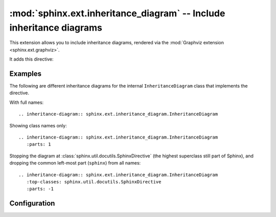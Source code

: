 .. highlight:: rest

:mod:`sphinx.ext.inheritance_diagram` -- Include inheritance diagrams
=====================================================================

.. module:: sphinx.ext.inheritance_diagram
   :synopsis: Support for displaying inheritance diagrams via graphviz.

.. versionadded:: 0.6

This extension allows you to include inheritance diagrams, rendered via the
:mod:`Graphviz extension <sphinx.ext.graphviz>`.

It adds this directive:

.. rst:directive:: inheritance-diagram

   This directive has one or more arguments, each giving a module or class
   name.  Class names can be unqualified; in that case they are taken to exist
   in the currently described module (see :rst:dir:`py:module`).

   For each given class, and each class in each given module, the base classes
   are determined.  Then, from all classes and their base classes, a graph is
   generated which is then rendered via the graphviz extension to a directed
   graph.

   This directive supports an option called ``parts`` that, if given, must be an
   integer, advising the directive to keep that many dot-separated parts
   in the displayed names (from right to left). For example, ``parts=1`` will
   only display class names, without the names of the modules that contain
   them.

   .. versionchanged:: 2.0
      The value of for ``parts`` can also be negative, indicating how many
      parts to drop from the left.  For example, if all your class names start
      with ``lib.``, you can give ``:parts: -1`` to remove that prefix from the
      displayed node names.

   The directive also supports a ``private-bases`` flag option; if given,
   private base classes (those whose name starts with ``_``) will be included.

   You can use ``caption`` option to give a caption to the diagram.

   .. versionchanged:: 1.1
      Added ``private-bases`` option; previously, all bases were always
      included.

   .. versionchanged:: 1.5
      Added ``caption`` option

   It also supports a ``top-classes`` option which requires one or more class
   names separated by comma. If specified inheritance traversal will stop at the
   specified class names. Given the following Python module::

        """
               A
              / \
             B   C
            / \ / \
           E   D   F
        """

        class A:
            pass

        class B(A):
            pass

        class C(A):
            pass

        class D(B, C):
            pass

        class E(B):
            pass

        class F(C):
            pass

   If you have specified a module in the inheritance diagram like this::

        .. inheritance-diagram:: dummy.test
           :top-classes: dummy.test.B, dummy.test.C

   any base classes which are ancestors to ``top-classes`` and are also defined
   in the same module will be rendered as stand alone nodes. In this example
   class A will be rendered as stand alone node in the graph. This is a known
   issue due to how this extension works internally.

   If you don't want class A (or any other ancestors) to be visible then specify
   only the classes you would like to generate the diagram for like this::

        .. inheritance-diagram:: dummy.test.D dummy.test.E dummy.test.F
           :top-classes: dummy.test.B, dummy.test.C

   .. versionchanged:: 1.7
      Added ``top-classes`` option to limit the scope of inheritance graphs.

   A flag option ``include-subclasses`` is also supported; if given, any
   subclass of the classes will be added to the diagram too.

   Given the Python module from above, you can specify your inheritance diagram
   like this::

        .. inheritance-diagram:: dummy.test.A
           :include-subclasses:

   This will include the classes A, B, C, D, E and F in the inheritance diagram
   but no other classes in the module dummy.test.

   .. versionchanged:: 4.0
      Added ``include-subclasses`` option.


Examples
--------

The following are different inheritance diagrams for the internal
``InheritanceDiagram`` class that implements the directive.

With full names::

   .. inheritance-diagram:: sphinx.ext.inheritance_diagram.InheritanceDiagram

.. inheritance-diagram:: sphinx.ext.inheritance_diagram.InheritanceDiagram


Showing class names only::

   .. inheritance-diagram:: sphinx.ext.inheritance_diagram.InheritanceDiagram
      :parts: 1

.. inheritance-diagram:: sphinx.ext.inheritance_diagram.InheritanceDiagram
   :parts: 1

Stopping the diagram at :class:`sphinx.util.docutils.SphinxDirective` (the
highest superclass still part of Sphinx), and dropping the common left-most
part (``sphinx``) from all names::

   .. inheritance-diagram:: sphinx.ext.inheritance_diagram.InheritanceDiagram
      :top-classes: sphinx.util.docutils.SphinxDirective
      :parts: -1

.. inheritance-diagram:: sphinx.ext.inheritance_diagram.InheritanceDiagram
   :top-classes: sphinx.util.docutils.SphinxDirective
   :parts: -1



Configuration
-------------

.. confval:: inheritance_graph_attrs

   A dictionary of graphviz graph attributes for inheritance diagrams.

   For example::

      inheritance_graph_attrs = dict(rankdir="LR", size='"6.0, 8.0"',
                                     fontsize=14, ratio='compress')

.. confval:: inheritance_node_attrs

   A dictionary of graphviz node attributes for inheritance diagrams.

   For example::

      inheritance_node_attrs = dict(shape='ellipse', fontsize=14, height=0.75,
                                    color='dodgerblue1', style='filled')

.. confval:: inheritance_edge_attrs

   A dictionary of graphviz edge attributes for inheritance diagrams.

.. confval:: inheritance_alias

   Allows mapping the full qualified name of the class to custom values
   (useful when exposing the underlying path of a class is not desirable,
   e.g. it's a private class and should not be instantiated by the user).

   For example::

      inheritance_alias = {'_pytest.Magic': 'pytest.Magic'}
